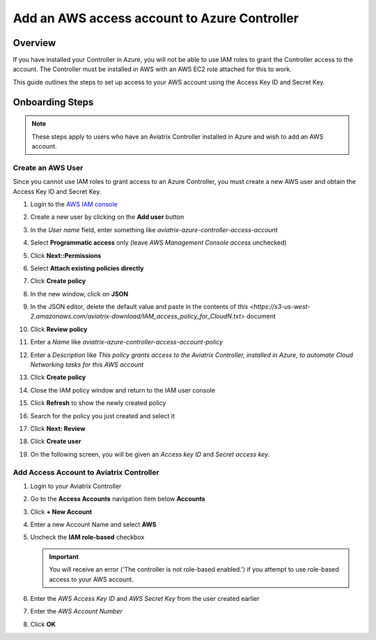 

==================================================================
Add an AWS access account to Azure Controller
==================================================================


Overview
--------

If you have installed your Controller in Azure, you will not be able to use IAM roles to grant the Controller access to the account.  The Controller must be installed in AWS with an AWS EC2 role attached for this to work.

This guide outlines the steps to set up access to your AWS account using the Access Key ID and Secret Key.

Onboarding Steps
----------------

.. note::

   These steps apply to users who have an Aviatrix Controller installed in Azure and wish to add an AWS account.

Create an AWS User
++++++++++++++++++

Since you cannot use IAM roles to grant access to an Azure Controller, you must create a new AWS user and obtain the Access Key ID and Secret Key.

#. Login to the `AWS IAM console <https://console.aws.amazon.com/iam/home#/users>`__
#. Create a new user by clicking on the **Add user** button

   |imageAddUserStep1|

#. In the `User name` field, enter something like `aviatrix-azure-controller-access-account`
#. Select **Programmatic access** only (leave `AWS Management Console access` unchecked)
#. Click **Next::Permissions**
#. Select **Attach existing policies directly**
#. Click **Create policy**
#. In the new window, click on **JSON**

   |imageCreatePolicyEnterJSON|

#. In the JSON editor, delete the default value and paste in the contents of `this <https://s3-us-west-2.amazonaws.com/aviatrix-download/IAM_access_policy_for_CloudN.txt>` document
#. Click **Review policy**

   |imageCreatePolicyReview|

#. Enter a `Name` like `aviatrix-azure-controller-access-account-policy`
#. Enter a `Description` like `This policy grants access to the Aviatrix Controller, installed in Azure, to automate Cloud Networking tasks for this AWS account`
#. Click **Create policy**

   
   
#. Close the IAM policy window and return to the IAM user console
#. Click **Refresh** to show the newly created policy
#. Search for the policy you just created and select it
#. Click **Next: Review**

   |imageAddUserAttachPolicy|
   
#. Click **Create user**

   |imageAddUserReview|

#. On the following screen, you will be given an `Access key ID` and `Secret access key`. 

   |imageAddUserGetCredentials|

Add Access Account to Aviatrix Controller
+++++++++++++++++++++++++++++++++++++++++

#. Login to your Aviatrix Controller
#. Go to the **Access Accounts** navigation item below **Accounts**
#. Click **+ New Account**
#. Enter a new Account Name and select **AWS**
#. Uncheck the **IAM role-based** checkbox

   .. important::
      You will receive an error ('The controller is not role-based enabled.') if you attempt to use role-based access to your AWS account.

#. Enter the `AWS Access Key ID` and `AWS Secret Key` from the user created earlier
#. Enter the `AWS Account Number`
#. Click **OK**

   |imageAviatrixAddAccount|

.. |imageAddUserStep1| image:: AddAWSAccountToAzure_media/aws_add_user_1.png
.. |imageCreatePolicyReview| image:: AddAWSAccountToAzure_media/aws_create_policy_review.png
.. |imageCreatePolicyEnterJSON| image:: AddAWSAccountToAzure_media/aws_create_policy_json.png
.. |imageAddUserAttachPolicy| image:: AddAWSAccountToAzure_media/aws_add_user_attach_policy.png
.. |imageAddUserReview| image:: AddAWSAccountToAzure_media/aws_add_user_review.png
.. |imageAddUserGetCredentials| image:: AddAWSAccountToAzure_media/aws_add_user_credentials.png
.. |imageAviatrixAddAccount| image:: AddAWSAccountToAzure_media/aviatrix_new_account_creation.png
